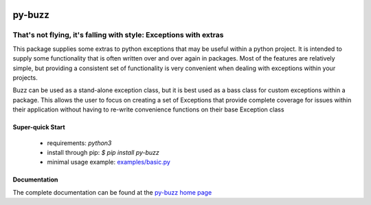 .. image::  https://badge.fury.io/py/py-buzz.svg
   :target: https://badge.fury.io/py/py-buzz
   :alt:    Latest Version

.. image::  https://travis-ci.org/dusktreader/py-buzz.svg?branch=integration
   :target: https://travis-ci.org/dusktreader/py-buzz
   :alt:    Build Status

.. image::  https://readthedocs.org/projects/py-buzz/badge/?version=latest
   :target: http://py-buzz.readthedocs.io/en/latest/?badge=latest
   :alt:    Documentation Status

*********
 py-buzz
*********

------------------------------------------------------------------
That's not flying, it's falling with style: Exceptions with extras
------------------------------------------------------------------

This package supplies some extras to python exceptions that may be useful
within a python project. It is intended to supply some functionality that is
often written over and over again in packages. Most of the features are
relatively simple, but providing a consistent set of functionality is very
convenient when dealing with exceptions within your projects.

Buzz can be used as a stand-alone exception class, but it is best used as a
bass class for custom exceptions within a package. This allows the user to
focus on creating a set of Exceptions that provide complete coverage for issues
within their application without having to re-write convenience functions on
their base Exception class

Super-quick Start
-----------------
 - requirements: `python3`
 - install through pip: `$ pip install py-buzz`
 - minimal usage example: `examples/basic.py <https://github.com/dusktreader/py-buzz/tree/master/examples/basic.py>`_

Documentation
-------------

The complete documentation can be found at the
`py-buzz home page <http://py-buzz.readthedocs.io>`_
